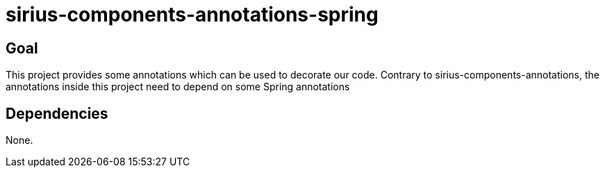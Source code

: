 = sirius-components-annotations-spring

== Goal

This project provides some annotations which can be used to decorate our code.
Contrary to sirius-components-annotations, the annotations inside this project need to depend on some Spring annotations


== Dependencies

None.